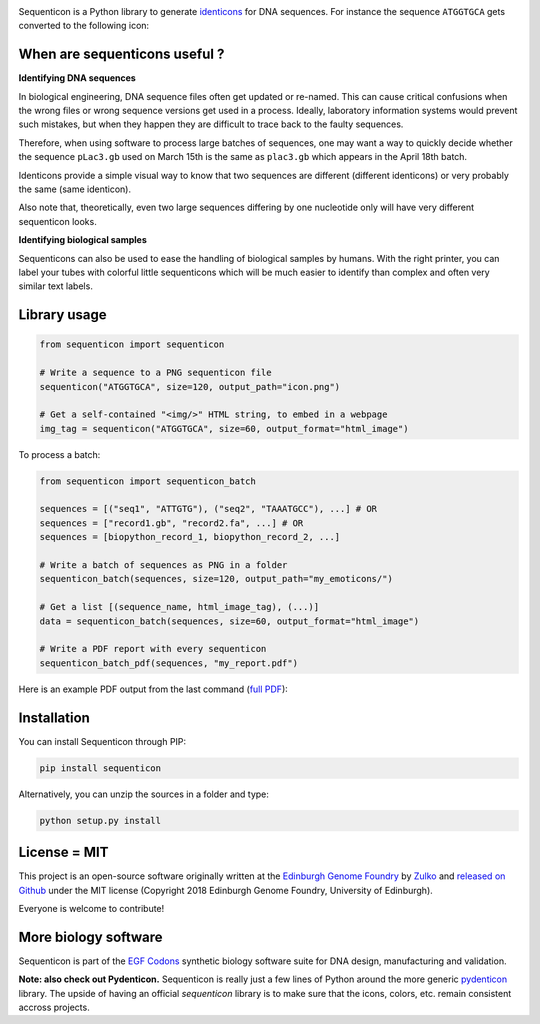 .. raw:: html

    <p align="center">
    <img alt="Sequenticon Logo" title="Sequenticon" src="https://raw.githubusercontent.com/Edinburgh-Genome-Foundry/sequenticon/master/images/logo.png" width="550">
    <br /><br />
    </p>

.. image:: https://github.com/Edinburgh-Genome-Foundry/sequenticon/actions/workflows/build.yml/badge.svg
    :target: https://github.com/Edinburgh-Genome-Foundry/sequenticon/actions/workflows/build.yml
    :alt: GitHub CI build status

.. image:: https://coveralls.io/repos/github/Edinburgh-Genome-Foundry/sequenticon/badge.svg?branch=master
   :target: https://coveralls.io/github/Edinburgh-Genome-Foundry/sequenticon?branch=master


Sequenticon is a Python library to generate `identicons <https://en.wikipedia.org/wiki/Identicon>`_ for DNA sequences. For instance the sequence ``ATGGTGCA`` gets converted to the following icon:

.. raw:: html

    <br />
    <p align="center">
    <img title="sequenticon example" src="https://raw.githubusercontent.com/Edinburgh-Genome-Foundry/sequenticon/master/images/ATGGTGCA_sequenticon.png" width="80"/>
    <br /><br />
    </p>

When are sequenticons useful ?
------------------------------

**Identifying DNA sequences**

In biological engineering, DNA sequence files often get updated or re-named.
This can cause critical confusions when the wrong files or wrong sequence
versions get used in a process. Ideally, laboratory information systems would
prevent such mistakes, but when they happen they are difficult to trace back
to the faulty sequences.

Therefore, when using software to process large batches of sequences, one may want
a way to quickly decide whether the sequence ``pLac3.gb`` used on March 15th is the
same as ``plac3.gb`` which appears in the April 18th batch.

Identicons provide a simple visual way to know that two sequences are different
(different identicons) or very probably the same (same identicon).

Also note that, theoretically, even two large sequences differing by one
nucleotide only will have very different sequenticon looks.

**Identifying biological samples**

Sequenticons can also be used to ease the handling of biological samples by
humans. With the right printer, you can label your tubes with colorful little
sequenticons which will be much easier to identify than complex and often very similar
text labels.

.. raw:: html

    <br />
    <p align="center">
    <img title="sequenticon example" src="https://i.imgur.com/QJIJf2M.jpg" width="650"/>
    <br /><br />
    </p>



Library usage
-------------

.. code:: python

    from sequenticon import sequenticon

    # Write a sequence to a PNG sequenticon file
    sequenticon("ATGGTGCA", size=120, output_path="icon.png")

    # Get a self-contained "<img/>" HTML string, to embed in a webpage
    img_tag = sequenticon("ATGGTGCA", size=60, output_format="html_image")

To process a batch:

.. code:: python

    from sequenticon import sequenticon_batch

    sequences = [("seq1", "ATTGTG"), ("seq2", "TAAATGCC"), ...] # OR
    sequences = ["record1.gb", "record2.fa", ...] # OR
    sequences = [biopython_record_1, biopython_record_2, ...]

    # Write a batch of sequences as PNG in a folder
    sequenticon_batch(sequences, size=120, output_path="my_emoticons/")

    # Get a list [(sequence_name, html_image_tag), (...)]
    data = sequenticon_batch(sequences, size=60, output_format="html_image")

    # Write a PDF report with every sequenticon
    sequenticon_batch_pdf(sequences, "my_report.pdf")

Here is an example PDF output from the last command (`full PDF <https://github.com/Edinburgh-Genome-Foundry/sequenticon/blob/master/docs/example_report.pdf>`_):

.. raw:: html

    <p align="center">
    <img alt="sequenticon Logo" title="sequenticon Logo" src="https://raw.githubusercontent.com/Edinburgh-Genome-Foundry/sequenticon/master/images/pdf_screenshot.png" width="381">
    <br /><br />
    </p>

Installation
------------

You can install Sequenticon through PIP:

.. code::

    pip install sequenticon

Alternatively, you can unzip the sources in a folder and type:

.. code::

    python setup.py install

License = MIT
-------------

This project is an open-source software originally written at the `Edinburgh Genome Foundry <http://genomefoundry.org>`_ by `Zulko <https://github.com/Zulko>`_ and `released on Github <https://github.com/Edinburgh-Genome-Foundry/sequenticon>`_ under the MIT license (Copyright 2018 Edinburgh Genome Foundry, University of Edinburgh).

Everyone is welcome to contribute!

More biology software
---------------------

.. image:: https://raw.githubusercontent.com/Edinburgh-Genome-Foundry/Edinburgh-Genome-Foundry.github.io/master/static/imgs/logos/egf-codon-horizontal.png
  :target: https://edinburgh-genome-foundry.github.io/

Sequenticon is part of the `EGF Codons <https://edinburgh-genome-foundry.github.io/>`_ synthetic biology software suite for DNA design, manufacturing and validation.

**Note: also check out Pydenticon.** Sequenticon is really just a few lines of Python around the more generic `pydenticon <https://github.com/azaghal/pydenticon>`_ library. The upside of having an official *sequenticon* library is to make sure that the icons, colors, etc. remain consistent accross projects.
